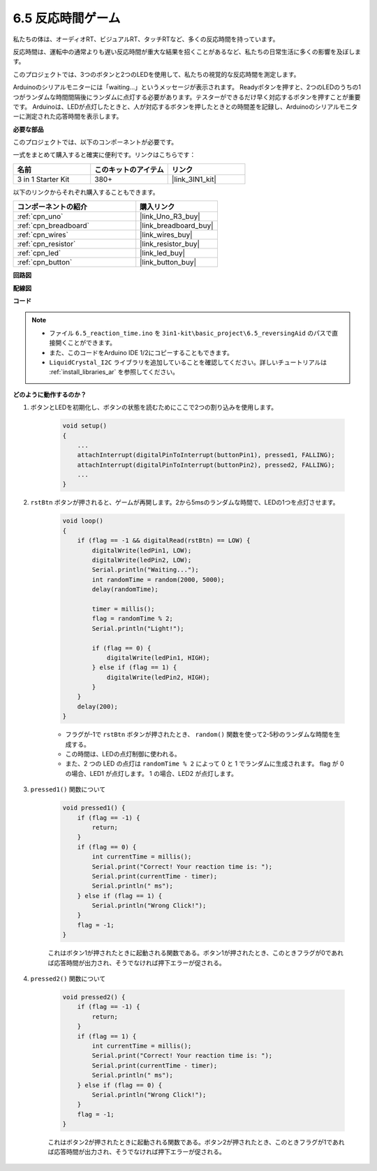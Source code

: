 6.5 反応時間ゲーム
==========================

私たちの体は、オーディオRT、ビジュアルRT、タッチRTなど、多くの反応時間を持っています。

反応時間は、運転中の通常よりも遅い反応時間が重大な結果を招くことがあるなど、私たちの日常生活に多くの影響を及ぼします。

このプロジェクトでは、3つのボタンと2つのLEDを使用して、私たちの視覚的な反応時間を測定します。

Arduinoのシリアルモニターには「waiting...」というメッセージが表示されます。
Readyボタンを押すと、2つのLEDのうちの1つがランダムな時間間隔後にランダムに点灯する必要があります。テスターができるだけ早く対応するボタンを押すことが重要です。
Arduinoは、LEDが点灯したときと、人が対応するボタンを押したときとの時間差を記録し、Arduinoのシリアルモニターに測定された応答時間を表示します。

**必要な部品**

このプロジェクトでは、以下のコンポーネントが必要です。

一式をまとめて購入すると確実に便利です。リンクはこちらです：

.. list-table::
    :widths: 20 20 20
    :header-rows: 1

    *   - 名前	
        - このキットのアイテム
        - リンク
    *   - 3 in 1 Starter Kit
        - 380+
        - |link_3IN1_kit|

以下のリンクからそれぞれ購入することもできます。

.. list-table::
    :widths: 30 20
    :header-rows: 1

    *   - コンポーネントの紹介
        - 購入リンク

    *   - :ref:`cpn_uno`
        - |link_Uno_R3_buy|
    *   - :ref:`cpn_breadboard`
        - |link_breadboard_buy|
    *   - :ref:`cpn_wires`
        - |link_wires_buy|
    *   - :ref:`cpn_resistor`
        - |link_resistor_buy|
    *   - :ref:`cpn_led`
        - |link_led_buy|
    *   - :ref:`cpn_button`
        - |link_button_buy|

**回路図**

.. image:: img/wiring_reaction_game.png
    :align: center

**配線図**

.. image:: img/reaction_game.png
    :align: center

**コード**

.. note::

    * ファイル ``6.5_reaction_time.ino`` を ``3in1-kit\basic_project\6.5_reversingAid`` のパスで直接開くことができます。
    * また、このコードをArduino IDE 1/2にコピーすることもできます。

    * ``LiquidCrystal_I2C`` ライブラリを追加していることを確認してください。詳しいチュートリアルは :ref:`install_libraries_ar` を参照してください。

.. raw:: html

    <iframe src=https://create.arduino.cc/editor/sunfounder01/4313dd1c-e1d2-4939-ae20-0a5b82a12390/preview?embed style="height:510px;width:100%;margin:10px 0" frameborder=0></iframe>

**どのように動作するのか？**

#. ボタンとLEDを初期化し、ボタンの状態を読むためにここで2つの割り込みを使用します。

    .. code-block:: arduino

        void setup()
        {
            ...
            attachInterrupt(digitalPinToInterrupt(buttonPin1), pressed1, FALLING);
            attachInterrupt(digitalPinToInterrupt(buttonPin2), pressed2, FALLING);
            ...
        }

#. ``rstBtn`` ボタンが押されると、ゲームが再開します。2から5msのランダムな時間で、LEDの1つを点灯させます。

    .. code-block:: arduino

        void loop()
        {
            if (flag == -1 && digitalRead(rstBtn) == LOW) {
                digitalWrite(ledPin1, LOW);
                digitalWrite(ledPin2, LOW);
                Serial.println("Waiting...");
                int randomTime = random(2000, 5000);
                delay(randomTime);

                timer = millis();
                flag = randomTime % 2;
                Serial.println("Light!");

                if (flag == 0) {
                    digitalWrite(ledPin1, HIGH);
                } else if (flag == 1) {
                    digitalWrite(ledPin2, HIGH);
                }
            }
            delay(200);
        }

    * フラグが-1で ``rstBtn`` ボタンが押されたとき、 ``random()`` 関数を使って2-5秒のランダムな時間を生成する。
    * この時間は、LEDの点灯制御に使われる。
    * また、2 つの LED の点灯は ``randomTime % 2`` によって 0 と 1 でランダムに生成されます。 flag が 0 の場合、LED1 が点灯します。 1 の場合、LED2 が点灯します。

#. ``pressed1()`` 関数について

    .. code-block:: arduino

        void pressed1() {
            if (flag == -1) {
                return;
            }
            if (flag == 0) {
                int currentTime = millis();
                Serial.print("Correct! Your reaction time is: ");
                Serial.print(currentTime - timer);
                Serial.println(" ms");
            } else if (flag == 1) {
                Serial.println("Wrong Click!");
            }
            flag = -1;
        }

    これはボタン1が押されたときに起動される関数である。ボタン1が押されたとき、このときフラグが0であれば応答時間が出力され、そうでなければ押下エラーが促される。

#. ``pressed2()`` 関数について

    .. code-block:: arduino

        void pressed2() {
            if (flag == -1) {
                return;
            }
            if (flag == 1) {
                int currentTime = millis();
                Serial.print("Correct! Your reaction time is: ");
                Serial.print(currentTime - timer);
                Serial.println(" ms");
            } else if (flag == 0) {
                Serial.println("Wrong Click!");
            }
            flag = -1;
        }
    
    これはボタン2が押されたときに起動される関数である。ボタン2が押されたとき、このときフラグが1であれば応答時間が出力され、そうでなければ押下エラーが促される。